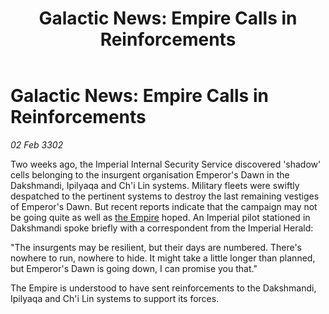 :PROPERTIES:
:ID:       8d3eaccb-4e27-4da0-a306-5977b3fc6023
:END:
#+title: Galactic News: Empire Calls in Reinforcements
#+filetags: :3302:galnet:

* Galactic News: Empire Calls in Reinforcements

/02 Feb 3302/

Two weeks ago, the Imperial Internal Security Service discovered 'shadow' cells belonging to the insurgent organisation Emperor's Dawn in the Dakshmandi, Ipilyaqa and Ch'i Lin systems. Military fleets were swiftly despatched to the pertinent systems to destroy the last remaining vestiges of Emperor's Dawn. But recent reports indicate that the campaign may not be going quite as well as [[id:77cf2f14-105e-4041-af04-1213f3e7383c][the Empire]] hoped. An Imperial pilot stationed in Dakshmandi spoke briefly with a correspondent from the Imperial Herald: 

"The insurgents may be resilient, but their days are numbered. There's nowhere to run, nowhere to hide. It might take a little longer than planned, but Emperor's Dawn is going down, I can promise you that." 

The Empire is understood to have sent reinforcements to the Dakshmandi, Ipilyaqa and Ch'i Lin systems to support its forces.
